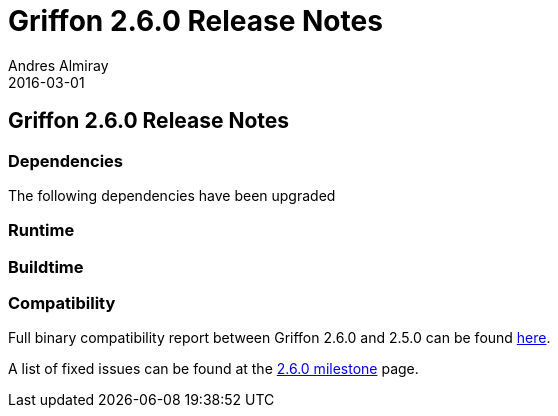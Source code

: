 = Griffon 2.6.0 Release Notes
Andres Almiray
2016-03-01
:jbake-type: post
:jbake-status: published
:category: releasenotes
:idprefix:
:linkattrs:
:path-griffon-core: /guide/2.6.0/api/griffon/core

== Griffon 2.6.0 Release Notes

=== Dependencies

The following dependencies have been upgraded

=== Runtime

=== Buildtime

=== Compatibility

Full binary compatibility report between Griffon 2.6.0 and 2.5.0 can be found
link:../reports/2.5.0/compatibility-report.html[here].

A list of fixed issues can be found at the
link:https://github.com/griffon/griffon/issues?q=milestone%3A2.6.0+is%3Aclosed[2.6.0 milestone] page.
